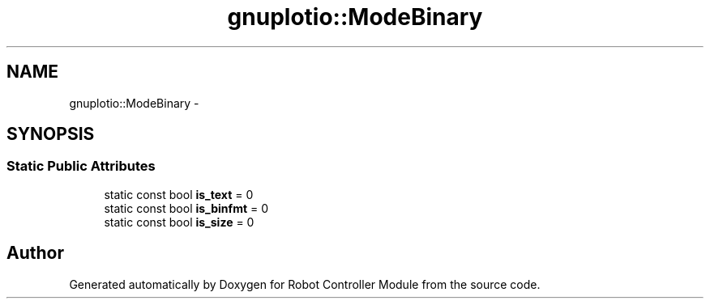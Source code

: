 .TH "gnuplotio::ModeBinary" 3 "Mon Nov 25 2019" "Version 7.0" "Robot Controller Module" \" -*- nroff -*-
.ad l
.nh
.SH NAME
gnuplotio::ModeBinary \- 
.SH SYNOPSIS
.br
.PP
.SS "Static Public Attributes"

.in +1c
.ti -1c
.RI "static const bool \fBis_text\fP = 0"
.br
.ti -1c
.RI "static const bool \fBis_binfmt\fP = 0"
.br
.ti -1c
.RI "static const bool \fBis_size\fP = 0"
.br
.in -1c

.SH "Author"
.PP 
Generated automatically by Doxygen for Robot Controller Module from the source code\&.
